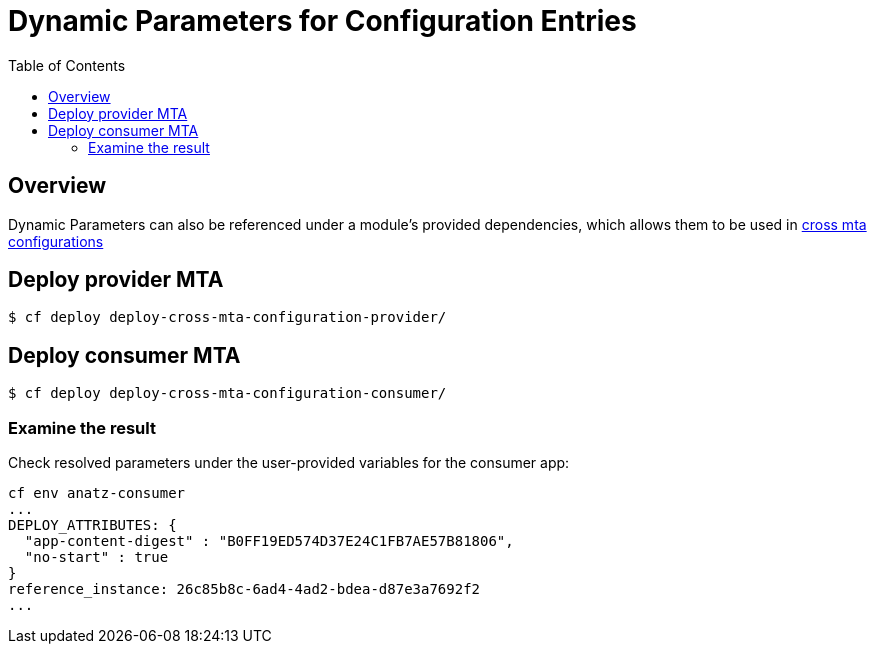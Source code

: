 # Dynamic Parameters for Configuration Entries 
:toc:

## Overview

Dynamic Parameters can also be referenced under a module's provided dependencies, which allows them to be used in link:https://github.com/SAP-samples/cf-mta-examples/tree/main/cross-mta-configurations[cross mta configurations]

## Deploy provider MTA 

```bash
$ cf deploy deploy-cross-mta-configuration-provider/
```

## Deploy consumer MTA 

```bash
$ cf deploy deploy-cross-mta-configuration-consumer/
```

### Examine the result
Check resolved parameters under the user-provided variables for the consumer app:
```text
cf env anatz-consumer
...
DEPLOY_ATTRIBUTES: {
  "app-content-digest" : "B0FF19ED574D37E24C1FB7AE57B81806",
  "no-start" : true
}
reference_instance: 26c85b8c-6ad4-4ad2-bdea-d87e3a7692f2
...
```

